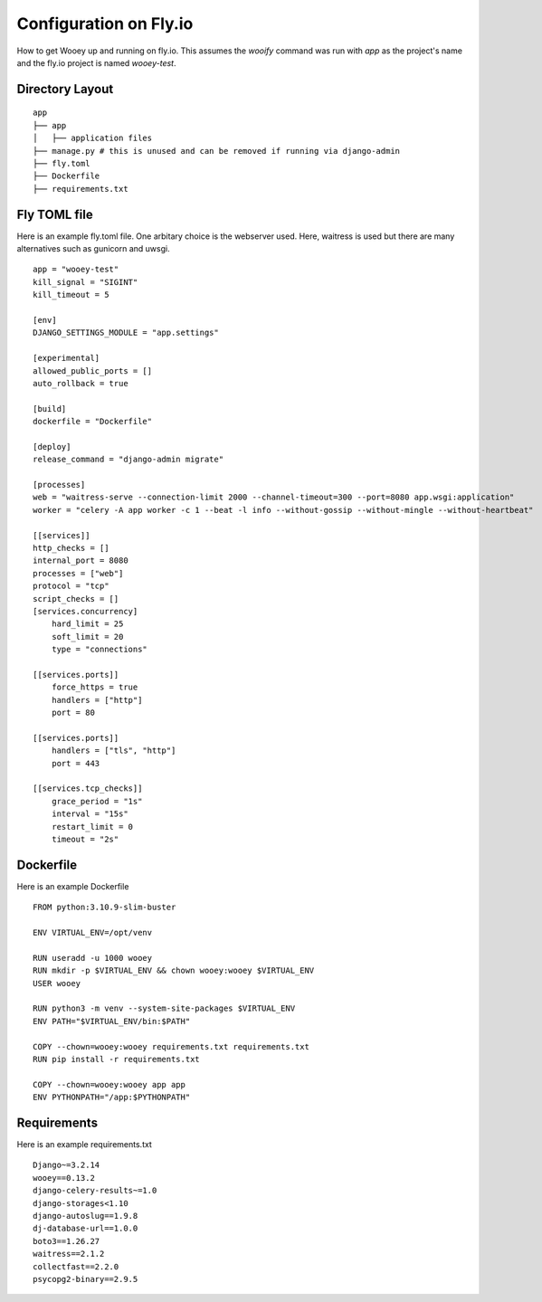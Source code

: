Configuration on Fly.io
=======================

How to get Wooey up and running on fly.io. This assumes the `wooify` command was run with `app` as the project's name and the
fly.io project is named `wooey-test`.

Directory Layout
----------------

::

    app
    ├── app
    │   ├── application files
    ├── manage.py # this is unused and can be removed if running via django-admin
    ├── fly.toml
    ├── Dockerfile
    ├── requirements.txt

Fly TOML file
-------------

Here is an example fly.toml file. One arbitary choice is the webserver used. Here, waitress is used but there are many alternatives such as
gunicorn and uwsgi.

::

    app = "wooey-test"
    kill_signal = "SIGINT"
    kill_timeout = 5

    [env]
    DJANGO_SETTINGS_MODULE = "app.settings"

    [experimental]
    allowed_public_ports = []
    auto_rollback = true

    [build]
    dockerfile = "Dockerfile"

    [deploy]
    release_command = "django-admin migrate"

    [processes]
    web = "waitress-serve --connection-limit 2000 --channel-timeout=300 --port=8080 app.wsgi:application"
    worker = "celery -A app worker -c 1 --beat -l info --without-gossip --without-mingle --without-heartbeat"

    [[services]]
    http_checks = []
    internal_port = 8080
    processes = ["web"]
    protocol = "tcp"
    script_checks = []
    [services.concurrency]
        hard_limit = 25
        soft_limit = 20
        type = "connections"

    [[services.ports]]
        force_https = true
        handlers = ["http"]
        port = 80

    [[services.ports]]
        handlers = ["tls", "http"]
        port = 443

    [[services.tcp_checks]]
        grace_period = "1s"
        interval = "15s"
        restart_limit = 0
        timeout = "2s"

Dockerfile
----------

Here is an example Dockerfile

::

    FROM python:3.10.9-slim-buster

    ENV VIRTUAL_ENV=/opt/venv

    RUN useradd -u 1000 wooey
    RUN mkdir -p $VIRTUAL_ENV && chown wooey:wooey $VIRTUAL_ENV
    USER wooey

    RUN python3 -m venv --system-site-packages $VIRTUAL_ENV
    ENV PATH="$VIRTUAL_ENV/bin:$PATH"

    COPY --chown=wooey:wooey requirements.txt requirements.txt
    RUN pip install -r requirements.txt

    COPY --chown=wooey:wooey app app
    ENV PYTHONPATH="/app:$PYTHONPATH"


Requirements
------------

Here is an example requirements.txt

::

    Django~=3.2.14
    wooey==0.13.2
    django-celery-results~=1.0
    django-storages<1.10
    django-autoslug==1.9.8
    dj-database-url==1.0.0
    boto3==1.26.27
    waitress==2.1.2
    collectfast==2.2.0
    psycopg2-binary==2.9.5
